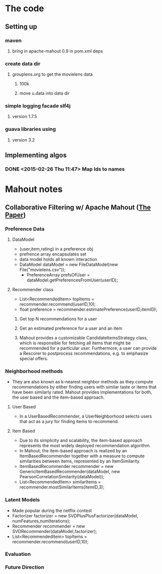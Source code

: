 * The code
** Setting up
*** maven
**** bring in apache-mahout 0.9 in pom.xml deps
*** create data dir
**** grouplens.org to get the movielens data
***** 100k
***** move u.data into data dir
*** simple logging facade slf4j
**** version 1.7.5
*** guava libraries using
**** version 3.2
** Implementing algos
*** DONE <2015-02-26 Thu 11:47> Map Ids to names
* Mahout notes
** Collaborative Filtering w/ Apache Mahout ([[http://ssc.io/wp-content/uploads/2013/02/cf-mahout.pdf][The Paper]])
*** Preference Data
**** DataModel
     - (user,item,rating) in a preference obj
     - prefrence array encapsulates set   
     - data model holds all known interaction
     - DataModel dataModel = new FileDataModel(new File("movielens.csv"));
       - PreferenceArray prefsOfUser = dataModel.getPreferencesFromUser(userID);
**** Recommender class
     - List<RecommendedItem> topItems = recommender.recommend(userID,10);
     - float preference = recommender.estimatePreference(userID,itemID);
***** Get top N recommendations for a user
***** Get an estimated preference for a user and an item
***** Mahout provides a customizable CandidateItemsStrategy class, which is responsible for fetching all items that might be recommended for a particular user. Furthermore, a user can provide a Rescorer to postprocess recommendations, e.g. to emphasize special offers.
*** Neighborhood methods
    - They are also known as k-nearest neighbor methods as they compute recommendations by either finding users with similar taste or items that have been similarly rated. Mahout provides implementations for both, the user based and the item-based approach.
**** User Based
    - In a UserBasedRecommender, a UserNeighborhood selects users that act as a jury for finding items to recommend.
**** Item Based
    - Due to its simplicity and scalability, the item-based approach represents the most widely deployed recommendation algorithm.
    - In Mahout, the item-based approach is realized by an ItemBasedRecommender together with a measure to compute similarities between items, represented by an ItemSimilarity.
    - ItemBasedRecommender recommender = new GenericItemBasedRecommender(dataModel, new PearsonCorrelationSimilarity(dataModel));
    - List<RecommendedItem> similarItems = recommender.mostSimilarItems(itemID,3);
*** Latent Models
    - Made popular during the netflix contest
    - Factorizer factorizer = new SVDPlusPlusFactorizer(dataModel, numFeatures,numIterations);
    - Recommender recommender = new SVDRecommender(dataModel,factorizer);
    - List<RecommendedItem> topItems = recommender.recommend(userID,10);
*** Evaluation
*** Future Direction
